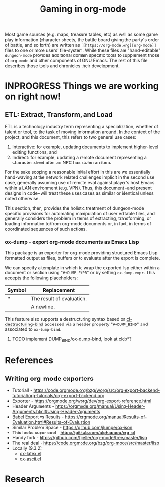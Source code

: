 #+TITLE: Gaming in org-mode

Most game sources (e.g. maps, treasure tables, etc) as well as some game play information (character sheets, the battle board giving the party's order of battle, and so forth) are written as ~[[https://org-mode.org][org-mode]]~ files to one or more users' file-system.  While these files are "hand-editable" ~dungeon-mode~ provides additional domain specific tools to supplement those of ~org-mode~ and other components of GNU Emacs.  The rest of this file describes those tools and chronicles their development.

* INPROGRESS Things we are working on right now!

** ETL: Extract, Transform, and Load

   ETL is a technology industry term representing a specialization,
   whether of talent or tool, to the task of moving information around.
   In the context of the project, and this document, this refers to two
   general use cases:

   1. Interactive: for example, updating documents to implement
      higher-level editing functions, and
   2. Indirect: for example, updating a remote document representing a
      character sheet after an NPC has stolen an item.

  For the sake scoping a reasonable initial effort in this are we
  essentially hand-waving at the network related challenges implicit
  in the second use case, generally assuming use of remote eval
  against player's host Emacs within a LAN environment (e.g. VPN).
  Thus, this document --and present designs in code-- will treat these
  uses cases as similar or identical unless noted otherwise.

  This section, then, provides the holistic treatment of dungeon-mode
  specific provisions for automating manipulation of user editable
  files, and generally considers the problem in terms of extracting,
  transforming, or loading information to/from org-mode documents or,
  in fact, in terms of coordinated sequences of such actions.

*** ox-dump - export org-mode documents as Emacs Lisp

    This package is an exporter for org-mode providing structured Emacs
    Lisp formatted output as files, buffers or to evaluate after the
    export is complete.

    We can specify a template in which to wrap the exported lisp
    either within a document or section using "~#+DUMP_EXPR~" or by
    setting ~ox-dump-expr~.  This accepts the following placeholders:

    | Symbol | Replacement               |
    |--------+---------------------------|
    | *      | The result of evaluation. |
    | \n     | A newline.                |

    This feature also supports a destructuring syntax based on
    [[info:cl-lib][cl-destructuring-bind]] accessed via a header property "~#+DUMP_BIND~"
    and associated to ~ox-dump-bind~.

**** TODO implement DUMP_BIND/ox-dump-bind, look at cldb*?

* References

** Writing org-mode exporters

   * Tutorial! - https://code.orgmode.org/bzg/worg/src/org-export-backend-tutorial/org-tutorials/org-export-backend.org
   * Exporter - https://orgmode.org/worg/dev/org-export-reference.html
   * Header Arguments - https://orgmode.org/manual/Using-Header-Arguments.html#Using-Header-Arguments
   * Babel Export vs Results - https://orgmode.org/manual/Results-of-Evaluation.html#Results-of-Evaluation
   * Similar Problem Space - https://github.com/jlumpe/ox-json
   * This looks super cool - https://github.com/alphapapa/org-ql
   * Handy fork - https://github.com/fgeller/org-mode/tree/master/lisp
   * The real deal - https://code.orgmode.org/bzg/org-mode/src/master/lisp
   * Locally (9.3.2):
     + [[file:~/.emacs.d/elpa/org-9.3.2/ox-latex.el][ox-latex.el]]
     + [[file:~/.emacs.d/elpa/org-9.3.2/ox-ascii.el][ox-ascii.el]]

* Research

#  LocalWords:  destructuring ETL
